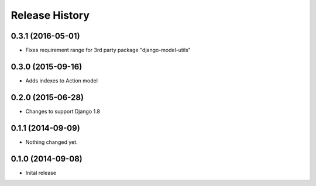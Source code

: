 .. :changelog:

Release History
---------------

0.3.1 (2016-05-01)
++++++++++++++++++

- Fixes requirement range for 3rd party package "django-model-utils"


0.3.0 (2015-09-16)
++++++++++++++++++

- Adds indexes to Action model


0.2.0 (2015-06-28)
++++++++++++++++++

- Changes to support Django 1.8


0.1.1 (2014-09-09)
++++++++++++++++++

- Nothing changed yet.


0.1.0 (2014-09-08)
++++++++++++++++++

* Inital release
